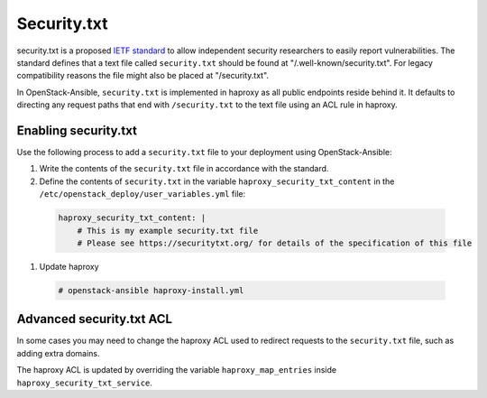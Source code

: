Security.txt
============

security.txt is a proposed `IETF standard`_ to allow independent security
researchers to easily report vulnerabilities. The standard defines that a text
file called ``security.txt`` should be found at "/.well-known/security.txt". For
legacy compatibility reasons the file might also be placed at "/security.txt".

.. _IETF standard: https://datatracker.ietf.org/doc/html/draft-foudil-securitytxt

In OpenStack-Ansible, ``security.txt`` is implemented in haproxy as all public
endpoints reside behind it. It defaults to directing any request paths that
end with ``/security.txt`` to the text file using an ACL rule in haproxy.

Enabling security.txt
~~~~~~~~~~~~~~~~~~~~~

Use the following process to add a ``security.txt`` file to your deployment
using OpenStack-Ansible:

#. Write the contents of the ``security.txt`` file in accordance with the
   standard.
#. Define the contents of ``security.txt`` in the variable
   ``haproxy_security_txt_content`` in the
   ``/etc/openstack_deploy/user_variables.yml`` file:

  .. code-block:: yaml

    haproxy_security_txt_content: |
        # This is my example security.txt file
        # Please see https://securitytxt.org/ for details of the specification of this file

#. Update haproxy

  .. code-block:: shell-session

    # openstack-ansible haproxy-install.yml

Advanced security.txt ACL
~~~~~~~~~~~~~~~~~~~~~~~~~

In some cases you may need to change the haproxy ACL used to redirect requests
to the ``security.txt`` file, such as adding extra domains.

The haproxy ACL is updated by overriding the variable
``haproxy_map_entries`` inside ``haproxy_security_txt_service``.

